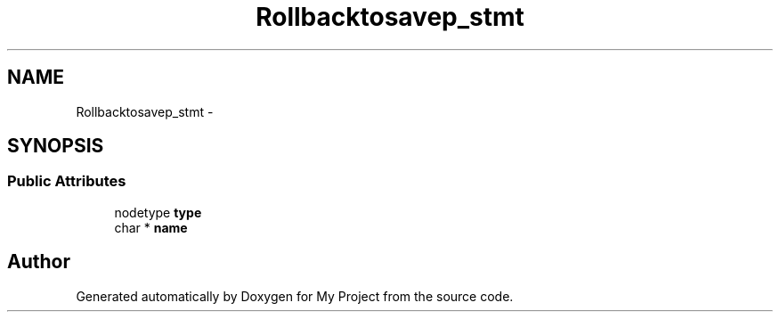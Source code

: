 .TH "Rollbacktosavep_stmt" 3 "Fri Oct 9 2015" "My Project" \" -*- nroff -*-
.ad l
.nh
.SH NAME
Rollbacktosavep_stmt \- 
.SH SYNOPSIS
.br
.PP
.SS "Public Attributes"

.in +1c
.ti -1c
.RI "nodetype \fBtype\fP"
.br
.ti -1c
.RI "char * \fBname\fP"
.br
.in -1c

.SH "Author"
.PP 
Generated automatically by Doxygen for My Project from the source code\&.
